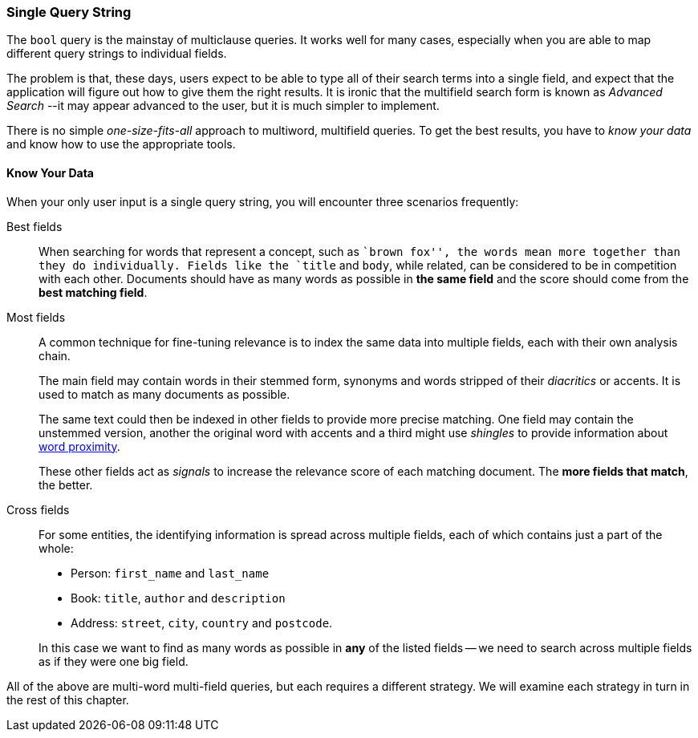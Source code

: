 === Single Query String

The `bool` query is the mainstay of multiclause queries.((("multi-field search", "single query string"))) It works well
for many cases, especially when you are able to map different query strings to
individual fields.

The problem is that, these days, users expect to be able to type all of their
search terms into a single field, and expect that the application will figure out how
to give them the right results.  It is ironic that the multifield search form
is known as _Advanced Search_ --it may appear advanced to the user, but it is
much simpler to implement.

There is no simple _one-size-fits-all_ approach to multiword, multifield
queries.  To get the best results, you have to _know your data_ and know how
to use the appropriate tools.

[[know-your-data]]
==== Know Your Data

When your only user input is a single query string, you will encounter three scenarios frequently:

Best fields::

When searching for words that represent a concept, such as ``brown fox'', the
words mean more together than they do individually. Fields like the `title`
and `body`, while related, can be considered to be in competition with each
other. Documents should have as many words as possible in *the same field*
and the score should come from the *best matching field*.

Most fields::
+
--
A common technique for fine-tuning relevance is to index the same data into
multiple fields, each with their own analysis chain.

The main field may contain words in their stemmed form, synonyms and words
stripped of their _diacritics_ or accents. It is used to match as many
documents as possible.

The same text could then be indexed in other fields to provide more precise
matching.  One field may contain the unstemmed version, another the original
word with accents and a third might use _shingles_ to provide information
about <<proximity-matching,word proximity>>.

These other fields act as _signals_ to increase the relevance score of each
matching document. The *more fields that match*, the better.
--

Cross fields::
+
--
For some entities, the identifying information is spread across multiple
fields, each of which contains just a part of the whole:

* Person: `first_name` and `last_name`
* Book: `title`, `author` and `description`
* Address:  `street`, `city`, `country` and `postcode`.

In this case we want to find as many words as possible in *any* of the listed
fields -- we need to search across multiple fields as if they were one big
field.
--

All of the above are multi-word multi-field queries, but each requires a
different strategy. We will examine each strategy in turn in the rest of this
chapter.

